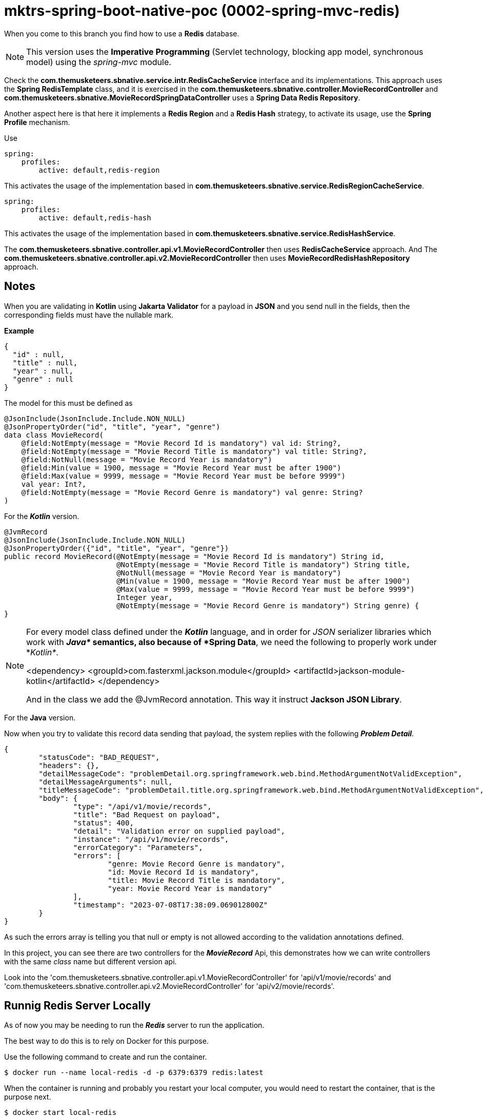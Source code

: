 = mktrs-spring-boot-native-poc (0002-spring-mvc-redis)

When you come to this branch you find how to use a *Redis* database.

[NOTE]
====
This version uses the *Imperative Programming* (Servlet technology, blocking app model, synchronous model) using the _spring-mvc_ module. 
====

Check the *com.themusketeers.sbnative.service.intr.RedisCacheService* interface and its implementations. 
This approach uses the *Spring RedisTemplate* class, and it is exercised in the
*com.themusketeers.sbnative.controller.MovieRecordController* and 
*com.themusketeers.sbnative.MovieRecordSpringDataController* uses a *Spring Data Redis Repository*.

Another aspect here is that here it implements a *Redis Region* and a *Redis Hash* strategy, to activate 
its usage, use the *Spring Profile* mechanism.

Use 

[source,yaml]
----
spring:
    profiles:
        active: default,redis-region
----

This activates the usage of the implementation based in *com.themusketeers.sbnative.service.RedisRegionCacheService*.

[source,yaml]
----
spring:
    profiles:
        active: default,redis-hash
----

This activates the usage of the implementation based in *com.themusketeers.sbnative.service.RedisHashService*.

The *com.themusketeers.sbnative.controller.api.v1.MovieRecordController* then uses *RedisCacheService* approach.
And The *com.themusketeers.sbnative.controller.api.v2.MovieRecordController* then uses *MovieRecordRedisHashRepository* approach.

== Notes
When you are validating in *Kotlin* using *Jakarta Validator* for a payload in *JSON*
and you send null in the fields, then the corresponding fields must have the nullable mark.

*Example*

[source,json]
----
{
  "id" : null,
  "title" : null,
  "year" : null,
  "genre" : null
}
----

The model for this must be defined as

[source,kotlin]
----
@JsonInclude(JsonInclude.Include.NON_NULL)
@JsonPropertyOrder("id", "title", "year", "genre")
data class MovieRecord(
    @field:NotEmpty(message = "Movie Record Id is mandatory") val id: String?,
    @field:NotEmpty(message = "Movie Record Title is mandatory") val title: String?,
    @field:NotNull(message = "Movie Record Year is mandatory")
    @field:Min(value = 1900, message = "Movie Record Year must be after 1900")
    @field:Max(value = 9999, message = "Movie Record Year must be before 9999")
    val year: Int?,
    @field:NotEmpty(message = "Movie Record Genre is mandatory") val genre: String?
)
----

For the *_Kotlin_* version.

[source,java]
----
@JvmRecord
@JsonInclude(JsonInclude.Include.NON_NULL)
@JsonPropertyOrder({"id", "title", "year", "genre"})
public record MovieRecord(@NotEmpty(message = "Movie Record Id is mandatory") String id,
                          @NotEmpty(message = "Movie Record Title is mandatory") String title,
                          @NotNull(message = "Movie Record Year is mandatory")
                          @Min(value = 1900, message = "Movie Record Year must be after 1900")
                          @Max(value = 9999, message = "Movie Record Year must be before 9999")
                          Integer year,
                          @NotEmpty(message = "Movie Record Genre is mandatory") String genre) {
}
----

[NOTE]
====
For every model class defined under the *_Kotlin_* language, and in order for _JSON_
serializer libraries which work with *_Java*_ semantics, also because of *Spring Data*, we need the following to properly
work under *_Kotlin*_.

<dependency>
    <groupId>com.fasterxml.jackson.module</groupId>
    <artifactId>jackson-module-kotlin</artifactId>
</dependency>

And in the class we add the @JvmRecord annotation. This way it instruct *Jackson JSON Library*.
====


For the *Java* version.


Now when you try to validate this record data sending that payload, the system replies with the 
following *_Problem Detail_*.

[source,json]
----
{
	"statusCode": "BAD_REQUEST",
	"headers": {},
	"detailMessageCode": "problemDetail.org.springframework.web.bind.MethodArgumentNotValidException",
	"detailMessageArguments": null,
	"titleMessageCode": "problemDetail.title.org.springframework.web.bind.MethodArgumentNotValidException",
	"body": {
		"type": "/api/v1/movie/records",
		"title": "Bad Request on payload",
		"status": 400,
		"detail": "Validation error on supplied payload",
		"instance": "/api/v1/movie/records",
		"errorCategory": "Parameters",
		"errors": [
			"genre: Movie Record Genre is mandatory",
			"id: Movie Record Id is mandatory",
			"title: Movie Record Title is mandatory",
			"year: Movie Record Year is mandatory"
		],
		"timestamp": "2023-07-08T17:38:09.069012800Z"
	}
}
----

As such the errors array is telling you that null or empty is not allowed according to the validation
annotations defined.

In this project, you can see there are two controllers for the *_MovieRecord_* Api, this demonstrates
how we can write controllers with the same _class_ name but different version api.

Look into the 'com.themusketeers.sbnative.controller.api.v1.MovieRecordController' for 'api/v1/movie/records'
and 'com.themusketeers.sbnative.controller.api.v2.MovieRecordController' for 'api/v2/movie/records'.

== Runnig Redis Server Locally
As of now you may be needing to run the *_Redis_* server to run the application.

The best way to do this is to rely on Docker for this purpose.

Use the following command to create and run the container.

[source,bash]
----
$ docker run --name local-redis -d -p 6379:6379 redis:latest
----

When the container is running and probably you restart your local computer, you
would need to restart the container, that is the purpose next.

[source,bash]
----
$ docker start local-redis
----

Now you can speak to a *Redis* server.
